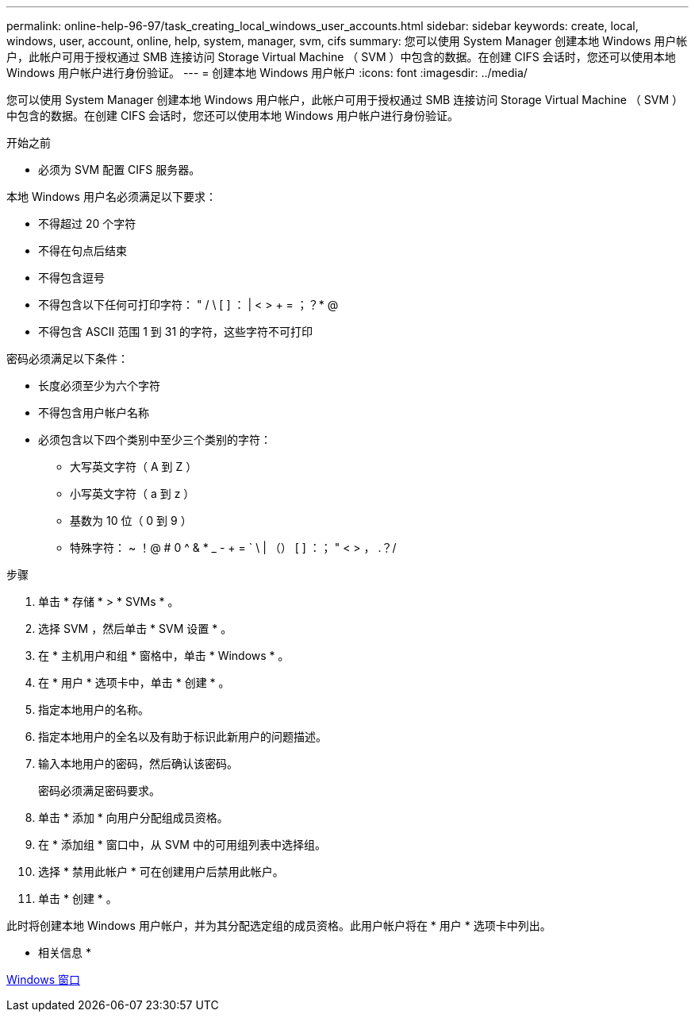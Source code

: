 ---
permalink: online-help-96-97/task_creating_local_windows_user_accounts.html 
sidebar: sidebar 
keywords: create, local, windows, user, account, online, help, system, manager, svm, cifs 
summary: 您可以使用 System Manager 创建本地 Windows 用户帐户，此帐户可用于授权通过 SMB 连接访问 Storage Virtual Machine （ SVM ）中包含的数据。在创建 CIFS 会话时，您还可以使用本地 Windows 用户帐户进行身份验证。 
---
= 创建本地 Windows 用户帐户
:icons: font
:imagesdir: ../media/


[role="lead"]
您可以使用 System Manager 创建本地 Windows 用户帐户，此帐户可用于授权通过 SMB 连接访问 Storage Virtual Machine （ SVM ）中包含的数据。在创建 CIFS 会话时，您还可以使用本地 Windows 用户帐户进行身份验证。

.开始之前
* 必须为 SVM 配置 CIFS 服务器。


本地 Windows 用户名必须满足以下要求：

* 不得超过 20 个字符
* 不得在句点后结束
* 不得包含逗号
* 不得包含以下任何可打印字符： " / \ [ ] ： | < > + = ；？* @
* 不得包含 ASCII 范围 1 到 31 的字符，这些字符不可打印


密码必须满足以下条件：

* 长度必须至少为六个字符
* 不得包含用户帐户名称
* 必须包含以下四个类别中至少三个类别的字符：
+
** 大写英文字符（ A 到 Z ）
** 小写英文字符（ a 到 z ）
** 基数为 10 位（ 0 到 9 ）
** 特殊字符： ~ ！@ # 0 ^ & * _ - + = ` \ | （） [ ] ：； " < > ， .？/




.步骤
. 单击 * 存储 * > * SVMs * 。
. 选择 SVM ，然后单击 * SVM 设置 * 。
. 在 * 主机用户和组 * 窗格中，单击 * Windows * 。
. 在 * 用户 * 选项卡中，单击 * 创建 * 。
. 指定本地用户的名称。
. 指定本地用户的全名以及有助于标识此新用户的问题描述。
. 输入本地用户的密码，然后确认该密码。
+
密码必须满足密码要求。

. 单击 * 添加 * 向用户分配组成员资格。
. 在 * 添加组 * 窗口中，从 SVM 中的可用组列表中选择组。
. 选择 * 禁用此帐户 * 可在创建用户后禁用此帐户。
. 单击 * 创建 * 。


此时将创建本地 Windows 用户帐户，并为其分配选定组的成员资格。此用户帐户将在 * 用户 * 选项卡中列出。

* 相关信息 *

xref:reference_windows_window.adoc[Windows 窗口]
